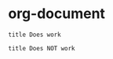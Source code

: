 * org-document

#+BEGIN_SRC wsd
title Does work
#+END_SRC

#+RESULTS:
[[file:/tmp/wsd-26082suF.svg]]

#+BEGIN_SRC wsd :file test.png
title Does NOT work
#+END_SRC

#+RESULTS:
[[file:test.png]]
